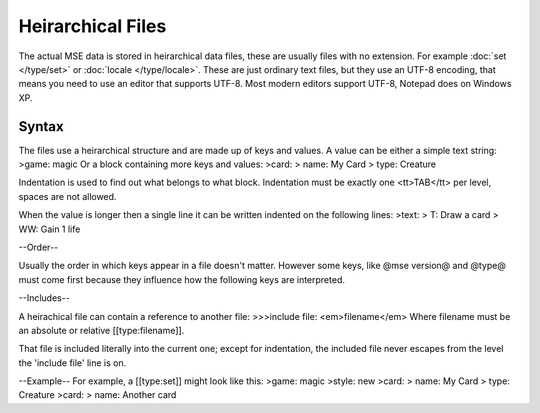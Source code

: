 Heirarchical Files
==================

The actual MSE data is stored in heirarchical data files, these are usually files with no extension.
For example :doc:`set </type/set>` or :doc:`locale </type/locale>`.
These are just ordinary text files, but they use an UTF-8 encoding, that means you need to use an editor that supports UTF-8.
Most modern editors support UTF-8, Notepad does on Windows XP.

Syntax
------

The files use a heirarchical structure and are made up of keys and values.
A value can be either a simple text string:
>game: magic
Or a block containing more keys and values:
>card:
>	name: My Card
>	type: Creature

Indentation is used to find out what belongs to what block. Indentation must be exactly one <tt>TAB</tt> per level, spaces are not allowed.

When the value is longer then a single line it can be written indented on the following lines:
>text:
>	T: Draw a card
>	WW: Gain 1 life

--Order--

Usually the order in which keys appear in a file doesn't matter.
However some keys, like @mse version@ and @type@ must come first because they influence how the following keys are interpreted.

--Includes--

A heirachical file can contain a reference to another file:
>>>include file: <em>filename</em>
Where filename must be an absolute or relative [[type:filename]].

That file is included literally into the current one; except for indentation, the included file never escapes from the level the 'include file' line is on.

--Example--
For example, a [[type:set]] might look like this:
>game: magic
>style: new
>card:
>	name: My Card
>	type: Creature
>card:
>	name: Another card
